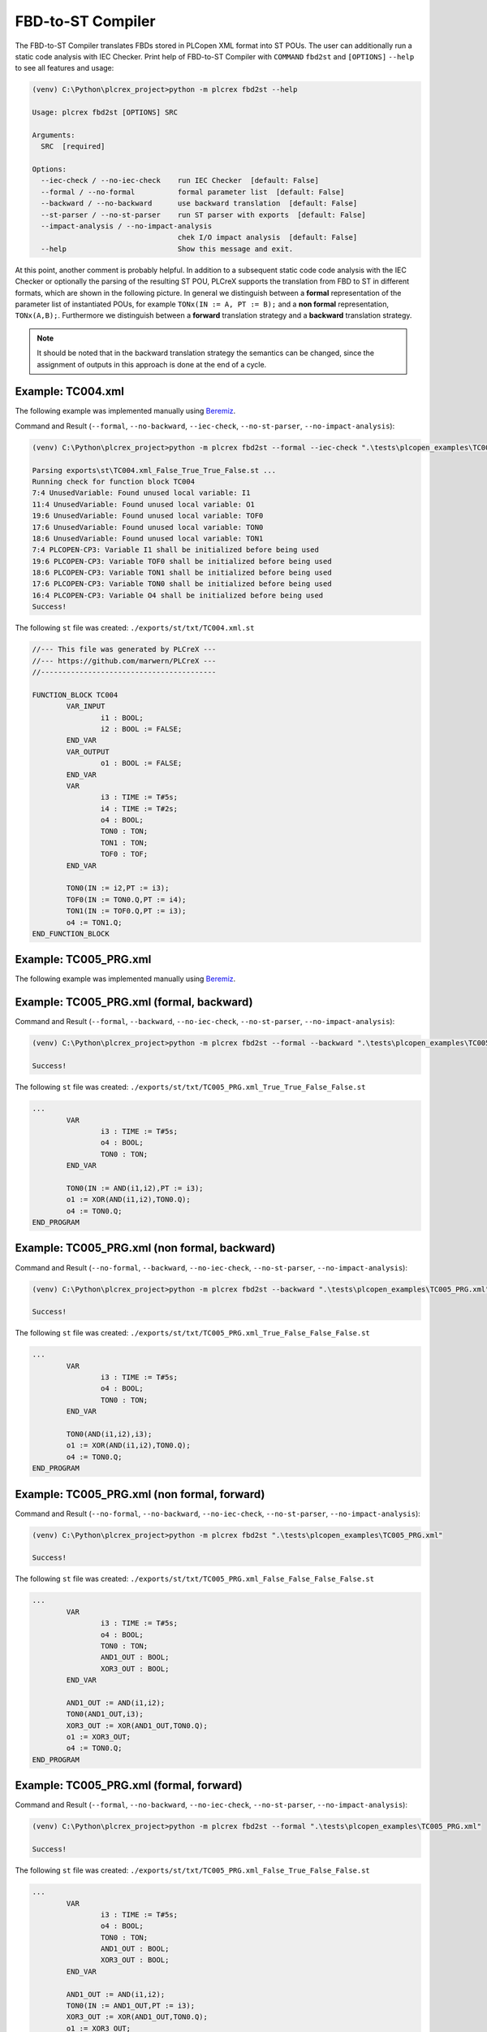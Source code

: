 FBD-to-ST Compiler
=====

.. fbd2st:

The FBD-to-ST Compiler translates FBDs stored in PLCopen XML format into ST POUs.
The user can additionally run a static code analysis with IEC Checker. Print help of
FBD-to-ST Compiler with ``COMMAND`` ``fbd2st`` and
``[OPTIONS]`` ``--help`` to see all features and usage:

.. code-block:: console

    (venv) C:\Python\plcrex_project>python -m plcrex fbd2st --help

    Usage: plcrex fbd2st [OPTIONS] SRC

    Arguments:
      SRC  [required]

    Options:
      --iec-check / --no-iec-check    run IEC Checker  [default: False]
      --formal / --no-formal          formal parameter list  [default: False]
      --backward / --no-backward      use backward translation  [default: False]
      --st-parser / --no-st-parser    run ST parser with exports  [default: False]
      --impact-analysis / --no-impact-analysis
                                      chek I/O impact analysis  [default: False]
      --help                          Show this message and exit.

At this point, another comment is probably helpful. In addition to a subsequent static code
code analysis with the IEC Checker or optionally the parsing of the resulting ST POU, PLCreX supports
the translation from FBD to ST in different formats, which are shown in the following picture.
In general we distinguish between a **formal** representation of the parameter list of instantiated POUs,
for example ``TONx(IN := A, PT := B);`` and a **non formal** representation, ``TONx(A,B);``. Furthermore
we distinguish between a **forward** translation strategy and a **backward** translation strategy.

.. raw:: html

    <img src="https://github.com/marwern/PLCreX/assets/92115516/9fa5e8eb-edd4-4a23-bcd2-c9b03eddd3b0"></img>

.. note::
    It should be noted that in the backward translation strategy the semantics can be changed,
    since the assignment of outputs in this approach is done at the end of a cycle.


.. fbd2st_example1:

Example: TC004.xml
----
The following example was implemented manually using `Beremiz <https://github.com/beremiz/beremiz>`_.

.. raw:: html

    <img src="https://user-images.githubusercontent.com/92115516/198979137-7562d3c1-1729-4a39-99f3-49c4dfb6ae62.PNG"></img>


Command and Result (``--formal``, ``--no-backward``, ``--iec-check``, ``--no-st-parser``, ``--no-impact-analysis``):

.. code-block:: console

    (venv) C:\Python\plcrex_project>python -m plcrex fbd2st --formal --iec-check ".\tests\plcopen_examples\TC004.xml"

    Parsing exports\st\TC004.xml_False_True_True_False.st ...
    Running check for function block TC004
    7:4 UnusedVariable: Found unused local variable: I1
    11:4 UnusedVariable: Found unused local variable: O1
    19:6 UnusedVariable: Found unused local variable: TOF0
    17:6 UnusedVariable: Found unused local variable: TON0
    18:6 UnusedVariable: Found unused local variable: TON1
    7:4 PLCOPEN-CP3: Variable I1 shall be initialized before being used
    19:6 PLCOPEN-CP3: Variable TOF0 shall be initialized before being used
    18:6 PLCOPEN-CP3: Variable TON1 shall be initialized before being used
    17:6 PLCOPEN-CP3: Variable TON0 shall be initialized before being used
    16:4 PLCOPEN-CP3: Variable O4 shall be initialized before being used
    Success!

The following ``st`` file was created: ``./exports/st/txt/TC004.xml.st``

.. code-block:: console

    //--- This file was generated by PLCreX ---
    //--- https://github.com/marwern/PLCreX ---
    //-----------------------------------------

    FUNCTION_BLOCK TC004
            VAR_INPUT
                    i1 : BOOL;
                    i2 : BOOL := FALSE;
            END_VAR
            VAR_OUTPUT
                    o1 : BOOL := FALSE;
            END_VAR
            VAR
                    i3 : TIME := T#5s;
                    i4 : TIME := T#2s;
                    o4 : BOOL;
                    TON0 : TON;
                    TON1 : TON;
                    TOF0 : TOF;
            END_VAR

            TON0(IN := i2,PT := i3);
            TOF0(IN := TON0.Q,PT := i4);
            TON1(IN := TOF0.Q,PT := i3);
            o4 := TON1.Q;
    END_FUNCTION_BLOCK



.. fbd2st_example2:

Example: TC005_PRG.xml
----
The following example was implemented manually using `Beremiz <https://github.com/beremiz/beremiz>`_.

.. raw:: html

    <img src="https://user-images.githubusercontent.com/92115516/198979162-4cc887ca-9754-4223-b2f7-7e3e67fb7143.PNG"></img>

Example: TC005_PRG.xml (formal, backward)
----

Command and Result (``--formal``, ``--backward``, ``--no-iec-check``, ``--no-st-parser``, ``--no-impact-analysis``):

.. code-block:: console

    (venv) C:\Python\plcrex_project>python -m plcrex fbd2st --formal --backward ".\tests\plcopen_examples\TC005_PRG.xml"

    Success!

The following ``st`` file was created: ``./exports/st/txt/TC005_PRG.xml_True_True_False_False.st``

.. code-block:: console

    ...
            VAR
                    i3 : TIME := T#5s;
                    o4 : BOOL;
                    TON0 : TON;
            END_VAR

            TON0(IN := AND(i1,i2),PT := i3);
            o1 := XOR(AND(i1,i2),TON0.Q);
            o4 := TON0.Q;
    END_PROGRAM

Example: TC005_PRG.xml (non formal, backward)
----
Command and Result (``--no-formal``, ``--backward``, ``--no-iec-check``, ``--no-st-parser``, ``--no-impact-analysis``):

.. code-block:: console

    (venv) C:\Python\plcrex_project>python -m plcrex fbd2st --backward ".\tests\plcopen_examples\TC005_PRG.xml"

    Success!

The following ``st`` file was created: ``./exports/st/txt/TC005_PRG.xml_True_False_False_False.st``

.. code-block:: console

    ...
            VAR
                    i3 : TIME := T#5s;
                    o4 : BOOL;
                    TON0 : TON;
            END_VAR

            TON0(AND(i1,i2),i3);
            o1 := XOR(AND(i1,i2),TON0.Q);
            o4 := TON0.Q;
    END_PROGRAM

Example: TC005_PRG.xml (non formal, forward)
----
Command and Result (``--no-formal``, ``--no-backward``, ``--no-iec-check``, ``--no-st-parser``, ``--no-impact-analysis``):

.. code-block:: console

    (venv) C:\Python\plcrex_project>python -m plcrex fbd2st ".\tests\plcopen_examples\TC005_PRG.xml"

    Success!

The following ``st`` file was created: ``./exports/st/txt/TC005_PRG.xml_False_False_False_False.st``

.. code-block:: console

    ...
            VAR
                    i3 : TIME := T#5s;
                    o4 : BOOL;
                    TON0 : TON;
                    AND1_OUT : BOOL;
                    XOR3_OUT : BOOL;
            END_VAR

            AND1_OUT := AND(i1,i2);
            TON0(AND1_OUT,i3);
            XOR3_OUT := XOR(AND1_OUT,TON0.Q);
            o1 := XOR3_OUT;
            o4 := TON0.Q;
    END_PROGRAM

Example: TC005_PRG.xml (formal, forward)
----
Command and Result (``--formal``, ``--no-backward``, ``--no-iec-check``, ``--no-st-parser``, ``--no-impact-analysis``):

.. code-block:: console

    (venv) C:\Python\plcrex_project>python -m plcrex fbd2st --formal ".\tests\plcopen_examples\TC005_PRG.xml"

    Success!

The following ``st`` file was created: ``./exports/st/txt/TC005_PRG.xml_False_True_False_False.st``

.. code-block:: console

    ...
            VAR
                    i3 : TIME := T#5s;
                    o4 : BOOL;
                    TON0 : TON;
                    AND1_OUT : BOOL;
                    XOR3_OUT : BOOL;
            END_VAR

            AND1_OUT := AND(i1,i2);
            TON0(IN := AND1_OUT,PT := i3);
            XOR3_OUT := XOR(AND1_OUT,TON0.Q);
            o1 := XOR3_OUT;
            o4 := TON0.Q;
    END_PROGRAM

Example: TC006_FBD.xml (non formal, forward, impact analysis)
----
The following example was implemented manually using `Beremiz <https://github.com/beremiz/beremiz>`_.

.. raw:: html

    <img src="https://user-images.githubusercontent.com/92115516/202922634-66930915-c5d1-495a-b9a5-8bac36fe6263.PNG"></img>

Command and Result (``--formal``, ``--no-backward``, ``--no-iec-check``, ``--no-st-parser``, ``--impact-analysis``):

.. code-block:: console

    (venv) C:\Python\plcrex_project>python -m plcrex fbd2st --no-formal --impact-analysis ".\tests\plcopen_examples\TC006_FBD.xml"

    Success!

The following ``dot`` file was created: ``./exports/tree/dot/TC006_FBD.xml_True_False_False_False_True.st.dot``

.. raw:: html

    <img src="https://github.com/marwern/PLCreX/assets/92115516/8e7d3b0c-de0a-4a2b-a2ec-eef988d4175b"></img>


.. note::
    Without database additional local variables needed for forward translation are declared as ``BOOL`` by default,
    unless the data type is implicit given by connected component. ST Parser is only compatible with
    non formal translation.